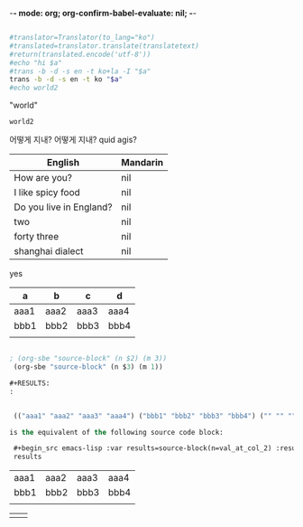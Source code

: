 



-*- mode: org; org-confirm-babel-evaluate: nil; -*-

# Uses translate from https://pypi.python.org/pypi/translate
# pip install translate
# pip3 install translate를 대신 사용했음

#+name: translate
#+begin_src sh :var translatetext="" :results value

#translator=Translator(to_lang="ko")
#translated=translator.translate(translatetext)
#return(translated.encode('utf-8'))
#echo "hi $a"
#trans -b -d -s en -t ko+la -I "$a"
trans -b -d -s en -t ko "$a" 
#echo world2
#+end_src

#+RESULTS: translate

"world"
#+call: translate(a="how are you?") 

#+RESULTS:
: world2
어떻게 지내?
어떻게 지내?
quid agis?


| English                 | Mandarin |
|-------------------------+----------|
| How are you?            | nil      |
| I like spicy food       | nil      |
| Do you live in England? | nil      |
| two                     | nil      |
| forty three             | nil      |
| shanghai dialect        | nil      |
#+TBLFM: $2='(org-sbe translate((a=$1)))
yes




#+TBLNAME: source-block
| a    | b    | c    | d    |
|------+------+------+------|
| aaa1 | aaa2 | aaa3 | aaa4 |
| bbb1 | bbb2 | bbb3 | bbb4 |
|      |      |      |      |

#+BEGIN_SRC emacs-lisp

; (org-sbe "source-block" (n $2) (m 3))
 (org-sbe "source-block" (n $3) (m 1))

#+RESULTS:
:


 (("aaa1" "aaa2" "aaa3" "aaa4") ("bbb1" "bbb2" "bbb3" "bbb4") ("" "" "" ""))

is the equivalent of the following source code block:

 #+begin_src emacs-lisp :var results=source-block(n=val_at_col_2) :results value
 results
 #+end_src

 #+RESULTS:
 | aaa1 | aaa2 | aaa3 | aaa4 |
 | bbb1 | bbb2 | bbb3 | bbb4 |
 |      |      |      |      |




    |      |      |
